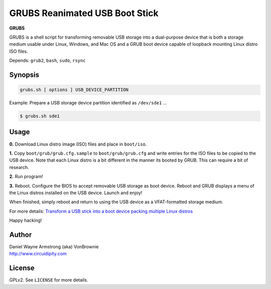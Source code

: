 ===============================
GRUBS Reanimated USB Boot Stick
===============================

**GRUBS**

GRUBS is a shell script for transforming removable USB storage into a dual-purpose device that is both a storage medium usable under Linux, Windows, and Mac OS and a GRUB boot device capable of loopback mounting Linux distro ISO files.

Depends: ``grub2``, ``bash``, ``sudo``, ``rsync``

Synopsis
========

.. code-block:: bash

    grubs.sh [ options ] USB_DEVICE_PARTITION

Example: Prepare a USB storage device partition identified as ``/dev/sde1`` ...

.. code-block:: bash

    $ grubs.sh sde1

Usage
=====

**0.** Download Linux distro image (ISO) files and place in ``boot/iso``.

**1.** Copy ``boot/grub/grub.cfg.sample`` to ``boot/grub/grub.cfg`` and write entries for the ISO files to be copied to the USB device. Note that each Linux distro is a bit different in the manner its booted by GRUB. This can require a bit of research.

**2.** Run program!

**3.** Reboot. Configure the BIOS to accept removable USB storage as boot device. Reboot and GRUB displays a menu of the Linux distros installed on the USB device. Launch and enjoy!

When finished, simply reboot and return to using the USB device as a VFAT-formatted storage medium.

For more details: `Transform a USB stick into a boot device packing multiple Linux distros <http://www.circuidipity.com/multi-boot-usb.html>`_

Happy hacking!

Author
======

| Daniel Wayne Armstrong (aka) VonBrownie
| http://www.circuidipity.com

License
=======

GPLv2. See ``LICENSE`` for more details.

